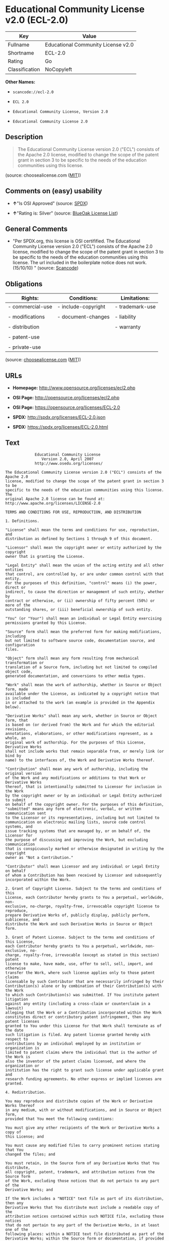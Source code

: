 * Educational Community License v2.0 (ECL-2.0)

| Key              | Value                                |
|------------------+--------------------------------------|
| Fullname         | Educational Community License v2.0   |
| Shortname        | ECL-2.0                              |
| Rating           | Go                                   |
| Classification   | NoCopyleft                           |

*Other Names:*

- =scancode://ecl-2.0=

- =ECL 2.0=

- =Educational Community License, Version 2.0=

- =Educational Community License 2.0=

** Description

#+BEGIN_QUOTE
  The Educational Community License version 2.0 ("ECL") consists of the
  Apache 2.0 license, modified to change the scope of the patent grant
  in section 3 to be specific to the needs of the education communities
  using this license.
#+END_QUOTE

(source: choosealicense.com
([[https://github.com/github/choosealicense.com/blob/gh-pages/LICENSE.md][MIT]]))

** Comments on (easy) usability

- *↑*"Is OSI Approved" (source:
  [[https://spdx.org/licenses/ECL-2.0.html][SPDX]])

- *↑*"Rating is: Silver" (source:
  [[https://blueoakcouncil.org/list][BlueOak License List]])

** General Comments

- "Per SPDX.org, this license is OSI certifified. The Educational
  Community License version 2.0 ("ECL") consists of the Apache 2.0
  license, modified to change the scope of the patent grant in section 3
  to be specific to the needs of the education communities using this
  license. The url included in the boilerplate notice does not work.
  (15/10/10) " (source:
  [[https://github.com/nexB/scancode-toolkit/blob/develop/src/licensedcode/data/licenses/ecl-2.0.yml][Scancode]])

** Obligations

| Rights:            | Conditions:           | Limitations:      |
|--------------------+-----------------------+-------------------|
| - commercial-use   | - include-copyright   | - trademark-use   |
|                    |                       |                   |
| - modifications    | - document-changes    | - liability       |
|                    |                       |                   |
| - distribution     |                       | - warranty        |
|                    |                       |                   |
| - patent-use       |                       |                   |
|                    |                       |                   |
| - private-use      |                       |                   |
                                                                

(source:
[[https://github.com/github/choosealicense.com/blob/gh-pages/_licenses/ecl-2.0.txt][choosealicense.com]]
([[https://github.com/github/choosealicense.com/blob/gh-pages/LICENSE.md][MIT]]))

** URLs

- *Homepage:* http://www.opensource.org/licenses/ecl2.php

- *OSI Page:* http://opensource.org/licenses/ecl2.php

- *OSI Page:* https://opensource.org/licenses/ECL-2.0

- *SPDX:* http://spdx.org/licenses/ECL-2.0.json

- *SPDX:* https://spdx.org/licenses/ECL-2.0.html

** Text

#+BEGIN_EXAMPLE
               Educational Community License
                  Version 2.0, April 2007
               http://www.osedu.org/licenses/

  The Educational Community License version 2.0 ("ECL") consists of the Apache 2.0
  license, modified to change the scope of the patent grant in section 3 to be
  specific to the needs of the education communities using this license. The
  original Apache 2.0 license can be found at:
  http://www.apache.org/licenses/LICENSE-2.0

  TERMS AND CONDITIONS FOR USE, REPRODUCTION, AND DISTRIBUTION

  1. Definitions.

  "License" shall mean the terms and conditions for use, reproduction, and
  distribution as defined by Sections 1 through 9 of this document.

  "Licensor" shall mean the copyright owner or entity authorized by the copyright
  owner that is granting the License.

  "Legal Entity" shall mean the union of the acting entity and all other entities
  that control, are controlled by, or are under common control with that entity.
  For the purposes of this definition, "control" means (i) the power, direct or
  indirect, to cause the direction or management of such entity, whether by
  contract or otherwise, or (ii) ownership of fifty percent (50%) or more of the
  outstanding shares, or (iii) beneficial ownership of such entity.

  "You" (or "Your") shall mean an individual or Legal Entity exercising
  permissions granted by this License.

  "Source" form shall mean the preferred form for making modifications, including
  but not limited to software source code, documentation source, and configuration
  files.

  "Object" form shall mean any form resulting from mechanical transformation or
  translation of a Source form, including but not limited to compiled object code,
  generated documentation, and conversions to other media types.

  "Work" shall mean the work of authorship, whether in Source or Object form, made
  available under the License, as indicated by a copyright notice that is included
  in or attached to the work (an example is provided in the Appendix below).

  "Derivative Works" shall mean any work, whether in Source or Object form, that
  is based on (or derived from) the Work and for which the editorial revisions,
  annotations, elaborations, or other modifications represent, as a whole, an
  original work of authorship. For the purposes of this License, Derivative Works
  shall not include works that remain separable from, or merely link (or bind by
  name) to the interfaces of, the Work and Derivative Works thereof.

  "Contribution" shall mean any work of authorship, including the original version
  of the Work and any modifications or additions to that Work or Derivative Works
  thereof, that is intentionally submitted to Licensor for inclusion in the Work
  by the copyright owner or by an individual or Legal Entity authorized to submit
  on behalf of the copyright owner. For the purposes of this definition,
  "submitted" means any form of electronic, verbal, or written communication sent
  to the Licensor or its representatives, including but not limited to
  communication on electronic mailing lists, source code control systems, and
  issue tracking systems that are managed by, or on behalf of, the Licensor for
  the purpose of discussing and improving the Work, but excluding communication
  that is conspicuously marked or otherwise designated in writing by the copyright
  owner as "Not a Contribution."

  "Contributor" shall mean Licensor and any individual or Legal Entity on behalf
  of whom a Contribution has been received by Licensor and subsequently
  incorporated within the Work.

  2. Grant of Copyright License. Subject to the terms and conditions of this
  License, each Contributor hereby grants to You a perpetual, worldwide, non-
  exclusive, no-charge, royalty-free, irrevocable copyright license to reproduce,
  prepare Derivative Works of, publicly display, publicly perform, sublicense, and
  distribute the Work and such Derivative Works in Source or Object form.

  3. Grant of Patent License. Subject to the terms and conditions of this License,
  each Contributor hereby grants to You a perpetual, worldwide, non-exclusive, no-
  charge, royalty-free, irrevocable (except as stated in this section) patent
  license to make, have made, use, offer to sell, sell, import, and otherwise
  transfer the Work, where such license applies only to those patent claims
  licensable by such Contributor that are necessarily infringed by their
  Contribution(s) alone or by combination of their Contribution(s) with the Work
  to which such Contribution(s) was submitted. If You institute patent litigation
  against any entity (including a cross-claim or counterclaim in a lawsuit)
  alleging that the Work or a Contribution incorporated within the Work
  constitutes direct or contributory patent infringement, then any patent licenses
  granted to You under this License for that Work shall terminate as of the date
  such litigation is filed. Any patent license granted hereby with respect to
  contributions by an individual employed by an institution or organization is
  limited to patent claims where the individual that is the author of the Work is
  also the inventor of the patent claims licensed, and where the organization or
  institution has the right to grant such license under applicable grant and
  research funding agreements. No other express or implied licenses are granted.

  4. Redistribution.

  You may reproduce and distribute copies of the Work or Derivative Works thereof
  in any medium, with or without modifications, and in Source or Object form,
  provided that You meet the following conditions:

  You must give any other recipients of the Work or Derivative Works a copy of
  this License; and

  You must cause any modified files to carry prominent notices stating that You
  changed the files; and

  You must retain, in the Source form of any Derivative Works that You distribute,
  all copyright, patent, trademark, and attribution notices from the Source form
  of the Work, excluding those notices that do not pertain to any part of the
  Derivative Works; and

  If the Work includes a "NOTICE" text file as part of its distribution, then any
  Derivative Works that You distribute must include a readable copy of the
  attribution notices contained within such NOTICE file, excluding those notices
  that do not pertain to any part of the Derivative Works, in at least one of the
  following places: within a NOTICE text file distributed as part of the
  Derivative Works; within the Source form or documentation, if provided along
  with the Derivative Works; or, within a display generated by the Derivative
  Works, if and wherever such third-party notices normally appear. The contents of
  the NOTICE file are for informational purposes only and do not modify the
  License. You may add Your own attribution notices within Derivative Works that
  You distribute, alongside or as an addendum to the NOTICE text from the Work,
  provided that such additional attribution notices cannot be construed as
  modifying the License.

  You may add Your own copyright statement to Your modifications and may provide
  additional or different license terms and conditions for use, reproduction, or
  distribution of Your modifications, or for any such Derivative Works as a whole,
  provided Your use, reproduction, and distribution of the Work otherwise complies
  with the conditions stated in this License.

  5. Submission of Contributions.

  Unless You explicitly state otherwise, any Contribution intentionally submitted
  for inclusion in the Work by You to the Licensor shall be under the terms and
  conditions of this License, without any additional terms or conditions.
  Notwithstanding the above, nothing herein shall supersede or modify the terms of
  any separate license agreement you may have executed with Licensor regarding
  such Contributions.

  6. Trademarks.

  This License does not grant permission to use the trade names, trademarks,
  service marks, or product names of the Licensor, except as required for
  reasonable and customary use in describing the origin of the Work and
  reproducing the content of the NOTICE file.

  7. Disclaimer of Warranty.

  Unless required by applicable law or agreed to in writing, Licensor provides the
  Work (and each Contributor provides its Contributions) on an "AS IS" BASIS,
  WITHOUT WARRANTIES OR CONDITIONS OF ANY KIND, either express or implied,
  including, without limitation, any warranties or conditions of TITLE, NON-
  INFRINGEMENT, MERCHANTABILITY, or FITNESS FOR A PARTICULAR PURPOSE. You are
  solely responsible for determining the appropriateness of using or
  redistributing the Work and assume any risks associated with Your exercise of
  permissions under this License.

  8. Limitation of Liability.

  In no event and under no legal theory, whether in tort (including negligence),
  contract, or otherwise, unless required by applicable law (such as deliberate
  and grossly negligent acts) or agreed to in writing, shall any Contributor be
  liable to You for damages, including any direct, indirect, special, incidental,
  or consequential damages of any character arising as a result of this License or
  out of the use or inability to use the Work (including but not limited to
  damages for loss of goodwill, work stoppage, computer failure or malfunction, or
  any and all other commercial damages or losses), even if such Contributor has
  been advised of the possibility of such damages.

  9. Accepting Warranty or Additional Liability.

  While redistributing the Work or Derivative Works thereof, You may choose to
  offer, and charge a fee for, acceptance of support, warranty, indemnity, or
  other liability obligations and/or rights consistent with this License. However,
  in accepting such obligations, You may act only on Your own behalf and on Your
  sole responsibility, not on behalf of any other Contributor, and only if You
  agree to indemnify, defend, and hold each Contributor harmless for any liability
  incurred by, or claims asserted against, such Contributor by reason of your
  accepting any such warranty or additional liability.

  END OF TERMS AND CONDITIONS

  APPENDIX: How to apply the Educational Community License to your work

  To apply the Educational Community License to your work, attach
  the following boilerplate notice, with the fields enclosed by
  brackets "[]" replaced with your own identifying information.
  (Don't include the brackets!) The text should be enclosed in the
  appropriate comment syntax for the file format. We also recommend
  that a file or class name and description of purpose be included on
  the same "printed page" as the copyright notice for easier
  identification within third-party archives.

  	Copyright [yyyy] [name of copyright owner] Licensed under the
  	Educational Community License, Version 2.0 (the "License"); you may
  	not use this file except in compliance with the License. You may
  	obtain a copy of the License at
  	
  	http://www.osedu.org/licenses/ECL-2.0

  	Unless required by applicable law or agreed to in writing,
  	software distributed under the License is distributed on an "AS IS"
  	BASIS, WITHOUT WARRANTIES OR CONDITIONS OF ANY KIND, either express
  	or implied. See the License for the specific language governing
  	permissions and limitations under the License.
#+END_EXAMPLE

--------------

** Raw Data

*** Facts

- [[https://spdx.org/licenses/ECL-2.0.html][SPDX]]

- [[https://blueoakcouncil.org/list][BlueOak License List]]

- [[https://github.com/OpenChain-Project/curriculum/raw/ddf1e879341adbd9b297cd67c5d5c16b2076540b/policy-template/Open%20Source%20Policy%20Template%20for%20OpenChain%20Specification%201.2.ods][OpenChainPolicyTemplate]]

- [[https://github.com/nexB/scancode-toolkit/blob/develop/src/licensedcode/data/licenses/ecl-2.0.yml][Scancode]]

- [[https://github.com/github/choosealicense.com/blob/gh-pages/_licenses/ecl-2.0.txt][choosealicense.com]]
  ([[https://github.com/github/choosealicense.com/blob/gh-pages/LICENSE.md][MIT]])

- [[https://opensource.org/licenses/][OpenSourceInitiative]]

- [[https://github.com/okfn/licenses/blob/master/licenses.csv][Open
  Knowledge International]]

*** Raw JSON

#+BEGIN_EXAMPLE
  {
      "__impliedNames": [
          "ECL-2.0",
          "Educational Community License v2.0",
          "scancode://ecl-2.0",
          "ECL 2.0",
          "ecl-2.0",
          "Educational Community License, Version 2.0",
          "Educational Community License 2.0"
      ],
      "__impliedId": "ECL-2.0",
      "__impliedComments": [
          [
              "Scancode",
              [
                  "Per SPDX.org, this license is OSI certifified. The Educational Community\nLicense version 2.0 (\"ECL\") consists of the Apache 2.0 license, modified to\nchange the scope of the patent grant in section 3 to be specific to the\nneeds of the education communities using this license. The url included in\nthe boilerplate notice does not work. (15/10/10)\n"
              ]
          ]
      ],
      "facts": {
          "Open Knowledge International": {
              "is_generic": null,
              "legacy_ids": "[u'ecl2']",
              "status": "active",
              "domain_software": true,
              "url": "https://opensource.org/licenses/ECL-2.0",
              "maintainer": "",
              "od_conformance": "not reviewed",
              "_sourceURL": "https://github.com/okfn/licenses/blob/master/licenses.csv",
              "domain_data": false,
              "osd_conformance": "approved",
              "id": "ECL-2.0",
              "title": "Educational Community License 2.0",
              "_implications": {
                  "__impliedNames": [
                      "ECL-2.0",
                      "Educational Community License 2.0"
                  ],
                  "__impliedId": "ECL-2.0",
                  "__impliedURLs": [
                      [
                          null,
                          "https://opensource.org/licenses/ECL-2.0"
                      ]
                  ]
              },
              "domain_content": false
          },
          "SPDX": {
              "isSPDXLicenseDeprecated": false,
              "spdxFullName": "Educational Community License v2.0",
              "spdxDetailsURL": "http://spdx.org/licenses/ECL-2.0.json",
              "_sourceURL": "https://spdx.org/licenses/ECL-2.0.html",
              "spdxLicIsOSIApproved": true,
              "spdxSeeAlso": [
                  "https://opensource.org/licenses/ECL-2.0"
              ],
              "_implications": {
                  "__impliedNames": [
                      "ECL-2.0",
                      "Educational Community License v2.0"
                  ],
                  "__impliedId": "ECL-2.0",
                  "__impliedJudgement": [
                      [
                          "SPDX",
                          {
                              "tag": "PositiveJudgement",
                              "contents": "Is OSI Approved"
                          }
                      ]
                  ],
                  "__isOsiApproved": true,
                  "__impliedURLs": [
                      [
                          "SPDX",
                          "http://spdx.org/licenses/ECL-2.0.json"
                      ],
                      [
                          null,
                          "https://opensource.org/licenses/ECL-2.0"
                      ]
                  ]
              },
              "spdxLicenseId": "ECL-2.0"
          },
          "Scancode": {
              "otherUrls": [
                  "http://opensource.org/licenses/ECL-2.0",
                  "https://opensource.org/licenses/ECL-2.0"
              ],
              "homepageUrl": "http://www.opensource.org/licenses/ecl2.php",
              "shortName": "ECL 2.0",
              "textUrls": null,
              "text": "             Educational Community License\n                Version 2.0, April 2007\n             http://www.osedu.org/licenses/\n\nThe Educational Community License version 2.0 (\"ECL\") consists of the Apache 2.0\nlicense, modified to change the scope of the patent grant in section 3 to be\nspecific to the needs of the education communities using this license. The\noriginal Apache 2.0 license can be found at:\nhttp://www.apache.org/licenses/LICENSE-2.0\n\nTERMS AND CONDITIONS FOR USE, REPRODUCTION, AND DISTRIBUTION\n\n1. Definitions.\n\n\"License\" shall mean the terms and conditions for use, reproduction, and\ndistribution as defined by Sections 1 through 9 of this document.\n\n\"Licensor\" shall mean the copyright owner or entity authorized by the copyright\nowner that is granting the License.\n\n\"Legal Entity\" shall mean the union of the acting entity and all other entities\nthat control, are controlled by, or are under common control with that entity.\nFor the purposes of this definition, \"control\" means (i) the power, direct or\nindirect, to cause the direction or management of such entity, whether by\ncontract or otherwise, or (ii) ownership of fifty percent (50%) or more of the\noutstanding shares, or (iii) beneficial ownership of such entity.\n\n\"You\" (or \"Your\") shall mean an individual or Legal Entity exercising\npermissions granted by this License.\n\n\"Source\" form shall mean the preferred form for making modifications, including\nbut not limited to software source code, documentation source, and configuration\nfiles.\n\n\"Object\" form shall mean any form resulting from mechanical transformation or\ntranslation of a Source form, including but not limited to compiled object code,\ngenerated documentation, and conversions to other media types.\n\n\"Work\" shall mean the work of authorship, whether in Source or Object form, made\navailable under the License, as indicated by a copyright notice that is included\nin or attached to the work (an example is provided in the Appendix below).\n\n\"Derivative Works\" shall mean any work, whether in Source or Object form, that\nis based on (or derived from) the Work and for which the editorial revisions,\nannotations, elaborations, or other modifications represent, as a whole, an\noriginal work of authorship. For the purposes of this License, Derivative Works\nshall not include works that remain separable from, or merely link (or bind by\nname) to the interfaces of, the Work and Derivative Works thereof.\n\n\"Contribution\" shall mean any work of authorship, including the original version\nof the Work and any modifications or additions to that Work or Derivative Works\nthereof, that is intentionally submitted to Licensor for inclusion in the Work\nby the copyright owner or by an individual or Legal Entity authorized to submit\non behalf of the copyright owner. For the purposes of this definition,\n\"submitted\" means any form of electronic, verbal, or written communication sent\nto the Licensor or its representatives, including but not limited to\ncommunication on electronic mailing lists, source code control systems, and\nissue tracking systems that are managed by, or on behalf of, the Licensor for\nthe purpose of discussing and improving the Work, but excluding communication\nthat is conspicuously marked or otherwise designated in writing by the copyright\nowner as \"Not a Contribution.\"\n\n\"Contributor\" shall mean Licensor and any individual or Legal Entity on behalf\nof whom a Contribution has been received by Licensor and subsequently\nincorporated within the Work.\n\n2. Grant of Copyright License. Subject to the terms and conditions of this\nLicense, each Contributor hereby grants to You a perpetual, worldwide, non-\nexclusive, no-charge, royalty-free, irrevocable copyright license to reproduce,\nprepare Derivative Works of, publicly display, publicly perform, sublicense, and\ndistribute the Work and such Derivative Works in Source or Object form.\n\n3. Grant of Patent License. Subject to the terms and conditions of this License,\neach Contributor hereby grants to You a perpetual, worldwide, non-exclusive, no-\ncharge, royalty-free, irrevocable (except as stated in this section) patent\nlicense to make, have made, use, offer to sell, sell, import, and otherwise\ntransfer the Work, where such license applies only to those patent claims\nlicensable by such Contributor that are necessarily infringed by their\nContribution(s) alone or by combination of their Contribution(s) with the Work\nto which such Contribution(s) was submitted. If You institute patent litigation\nagainst any entity (including a cross-claim or counterclaim in a lawsuit)\nalleging that the Work or a Contribution incorporated within the Work\nconstitutes direct or contributory patent infringement, then any patent licenses\ngranted to You under this License for that Work shall terminate as of the date\nsuch litigation is filed. Any patent license granted hereby with respect to\ncontributions by an individual employed by an institution or organization is\nlimited to patent claims where the individual that is the author of the Work is\nalso the inventor of the patent claims licensed, and where the organization or\ninstitution has the right to grant such license under applicable grant and\nresearch funding agreements. No other express or implied licenses are granted.\n\n4. Redistribution.\n\nYou may reproduce and distribute copies of the Work or Derivative Works thereof\nin any medium, with or without modifications, and in Source or Object form,\nprovided that You meet the following conditions:\n\nYou must give any other recipients of the Work or Derivative Works a copy of\nthis License; and\n\nYou must cause any modified files to carry prominent notices stating that You\nchanged the files; and\n\nYou must retain, in the Source form of any Derivative Works that You distribute,\nall copyright, patent, trademark, and attribution notices from the Source form\nof the Work, excluding those notices that do not pertain to any part of the\nDerivative Works; and\n\nIf the Work includes a \"NOTICE\" text file as part of its distribution, then any\nDerivative Works that You distribute must include a readable copy of the\nattribution notices contained within such NOTICE file, excluding those notices\nthat do not pertain to any part of the Derivative Works, in at least one of the\nfollowing places: within a NOTICE text file distributed as part of the\nDerivative Works; within the Source form or documentation, if provided along\nwith the Derivative Works; or, within a display generated by the Derivative\nWorks, if and wherever such third-party notices normally appear. The contents of\nthe NOTICE file are for informational purposes only and do not modify the\nLicense. You may add Your own attribution notices within Derivative Works that\nYou distribute, alongside or as an addendum to the NOTICE text from the Work,\nprovided that such additional attribution notices cannot be construed as\nmodifying the License.\n\nYou may add Your own copyright statement to Your modifications and may provide\nadditional or different license terms and conditions for use, reproduction, or\ndistribution of Your modifications, or for any such Derivative Works as a whole,\nprovided Your use, reproduction, and distribution of the Work otherwise complies\nwith the conditions stated in this License.\n\n5. Submission of Contributions.\n\nUnless You explicitly state otherwise, any Contribution intentionally submitted\nfor inclusion in the Work by You to the Licensor shall be under the terms and\nconditions of this License, without any additional terms or conditions.\nNotwithstanding the above, nothing herein shall supersede or modify the terms of\nany separate license agreement you may have executed with Licensor regarding\nsuch Contributions.\n\n6. Trademarks.\n\nThis License does not grant permission to use the trade names, trademarks,\nservice marks, or product names of the Licensor, except as required for\nreasonable and customary use in describing the origin of the Work and\nreproducing the content of the NOTICE file.\n\n7. Disclaimer of Warranty.\n\nUnless required by applicable law or agreed to in writing, Licensor provides the\nWork (and each Contributor provides its Contributions) on an \"AS IS\" BASIS,\nWITHOUT WARRANTIES OR CONDITIONS OF ANY KIND, either express or implied,\nincluding, without limitation, any warranties or conditions of TITLE, NON-\nINFRINGEMENT, MERCHANTABILITY, or FITNESS FOR A PARTICULAR PURPOSE. You are\nsolely responsible for determining the appropriateness of using or\nredistributing the Work and assume any risks associated with Your exercise of\npermissions under this License.\n\n8. Limitation of Liability.\n\nIn no event and under no legal theory, whether in tort (including negligence),\ncontract, or otherwise, unless required by applicable law (such as deliberate\nand grossly negligent acts) or agreed to in writing, shall any Contributor be\nliable to You for damages, including any direct, indirect, special, incidental,\nor consequential damages of any character arising as a result of this License or\nout of the use or inability to use the Work (including but not limited to\ndamages for loss of goodwill, work stoppage, computer failure or malfunction, or\nany and all other commercial damages or losses), even if such Contributor has\nbeen advised of the possibility of such damages.\n\n9. Accepting Warranty or Additional Liability.\n\nWhile redistributing the Work or Derivative Works thereof, You may choose to\noffer, and charge a fee for, acceptance of support, warranty, indemnity, or\nother liability obligations and/or rights consistent with this License. However,\nin accepting such obligations, You may act only on Your own behalf and on Your\nsole responsibility, not on behalf of any other Contributor, and only if You\nagree to indemnify, defend, and hold each Contributor harmless for any liability\nincurred by, or claims asserted against, such Contributor by reason of your\naccepting any such warranty or additional liability.\n\nEND OF TERMS AND CONDITIONS\n\nAPPENDIX: How to apply the Educational Community License to your work\n\nTo apply the Educational Community License to your work, attach\nthe following boilerplate notice, with the fields enclosed by\nbrackets \"[]\" replaced with your own identifying information.\n(Don't include the brackets!) The text should be enclosed in the\nappropriate comment syntax for the file format. We also recommend\nthat a file or class name and description of purpose be included on\nthe same \"printed page\" as the copyright notice for easier\nidentification within third-party archives.\n\n\tCopyright [yyyy] [name of copyright owner] Licensed under the\n\tEducational Community License, Version 2.0 (the \"License\"); you may\n\tnot use this file except in compliance with the License. You may\n\tobtain a copy of the License at\n\t\n\thttp://www.osedu.org/licenses/ECL-2.0\n\n\tUnless required by applicable law or agreed to in writing,\n\tsoftware distributed under the License is distributed on an \"AS IS\"\n\tBASIS, WITHOUT WARRANTIES OR CONDITIONS OF ANY KIND, either express\n\tor implied. See the License for the specific language governing\n\tpermissions and limitations under the License.",
              "category": "Permissive",
              "osiUrl": "http://opensource.org/licenses/ecl2.php",
              "owner": "OSI - Open Source Initiative",
              "_sourceURL": "https://github.com/nexB/scancode-toolkit/blob/develop/src/licensedcode/data/licenses/ecl-2.0.yml",
              "key": "ecl-2.0",
              "name": "Educational Community License 2.0",
              "spdxId": "ECL-2.0",
              "notes": "Per SPDX.org, this license is OSI certifified. The Educational Community\nLicense version 2.0 (\"ECL\") consists of the Apache 2.0 license, modified to\nchange the scope of the patent grant in section 3 to be specific to the\nneeds of the education communities using this license. The url included in\nthe boilerplate notice does not work. (15/10/10)\n",
              "_implications": {
                  "__impliedNames": [
                      "scancode://ecl-2.0",
                      "ECL 2.0",
                      "ECL-2.0"
                  ],
                  "__impliedId": "ECL-2.0",
                  "__impliedComments": [
                      [
                          "Scancode",
                          [
                              "Per SPDX.org, this license is OSI certifified. The Educational Community\nLicense version 2.0 (\"ECL\") consists of the Apache 2.0 license, modified to\nchange the scope of the patent grant in section 3 to be specific to the\nneeds of the education communities using this license. The url included in\nthe boilerplate notice does not work. (15/10/10)\n"
                          ]
                      ]
                  ],
                  "__impliedCopyleft": [
                      [
                          "Scancode",
                          "NoCopyleft"
                      ]
                  ],
                  "__calculatedCopyleft": "NoCopyleft",
                  "__impliedText": "             Educational Community License\n                Version 2.0, April 2007\n             http://www.osedu.org/licenses/\n\nThe Educational Community License version 2.0 (\"ECL\") consists of the Apache 2.0\nlicense, modified to change the scope of the patent grant in section 3 to be\nspecific to the needs of the education communities using this license. The\noriginal Apache 2.0 license can be found at:\nhttp://www.apache.org/licenses/LICENSE-2.0\n\nTERMS AND CONDITIONS FOR USE, REPRODUCTION, AND DISTRIBUTION\n\n1. Definitions.\n\n\"License\" shall mean the terms and conditions for use, reproduction, and\ndistribution as defined by Sections 1 through 9 of this document.\n\n\"Licensor\" shall mean the copyright owner or entity authorized by the copyright\nowner that is granting the License.\n\n\"Legal Entity\" shall mean the union of the acting entity and all other entities\nthat control, are controlled by, or are under common control with that entity.\nFor the purposes of this definition, \"control\" means (i) the power, direct or\nindirect, to cause the direction or management of such entity, whether by\ncontract or otherwise, or (ii) ownership of fifty percent (50%) or more of the\noutstanding shares, or (iii) beneficial ownership of such entity.\n\n\"You\" (or \"Your\") shall mean an individual or Legal Entity exercising\npermissions granted by this License.\n\n\"Source\" form shall mean the preferred form for making modifications, including\nbut not limited to software source code, documentation source, and configuration\nfiles.\n\n\"Object\" form shall mean any form resulting from mechanical transformation or\ntranslation of a Source form, including but not limited to compiled object code,\ngenerated documentation, and conversions to other media types.\n\n\"Work\" shall mean the work of authorship, whether in Source or Object form, made\navailable under the License, as indicated by a copyright notice that is included\nin or attached to the work (an example is provided in the Appendix below).\n\n\"Derivative Works\" shall mean any work, whether in Source or Object form, that\nis based on (or derived from) the Work and for which the editorial revisions,\nannotations, elaborations, or other modifications represent, as a whole, an\noriginal work of authorship. For the purposes of this License, Derivative Works\nshall not include works that remain separable from, or merely link (or bind by\nname) to the interfaces of, the Work and Derivative Works thereof.\n\n\"Contribution\" shall mean any work of authorship, including the original version\nof the Work and any modifications or additions to that Work or Derivative Works\nthereof, that is intentionally submitted to Licensor for inclusion in the Work\nby the copyright owner or by an individual or Legal Entity authorized to submit\non behalf of the copyright owner. For the purposes of this definition,\n\"submitted\" means any form of electronic, verbal, or written communication sent\nto the Licensor or its representatives, including but not limited to\ncommunication on electronic mailing lists, source code control systems, and\nissue tracking systems that are managed by, or on behalf of, the Licensor for\nthe purpose of discussing and improving the Work, but excluding communication\nthat is conspicuously marked or otherwise designated in writing by the copyright\nowner as \"Not a Contribution.\"\n\n\"Contributor\" shall mean Licensor and any individual or Legal Entity on behalf\nof whom a Contribution has been received by Licensor and subsequently\nincorporated within the Work.\n\n2. Grant of Copyright License. Subject to the terms and conditions of this\nLicense, each Contributor hereby grants to You a perpetual, worldwide, non-\nexclusive, no-charge, royalty-free, irrevocable copyright license to reproduce,\nprepare Derivative Works of, publicly display, publicly perform, sublicense, and\ndistribute the Work and such Derivative Works in Source or Object form.\n\n3. Grant of Patent License. Subject to the terms and conditions of this License,\neach Contributor hereby grants to You a perpetual, worldwide, non-exclusive, no-\ncharge, royalty-free, irrevocable (except as stated in this section) patent\nlicense to make, have made, use, offer to sell, sell, import, and otherwise\ntransfer the Work, where such license applies only to those patent claims\nlicensable by such Contributor that are necessarily infringed by their\nContribution(s) alone or by combination of their Contribution(s) with the Work\nto which such Contribution(s) was submitted. If You institute patent litigation\nagainst any entity (including a cross-claim or counterclaim in a lawsuit)\nalleging that the Work or a Contribution incorporated within the Work\nconstitutes direct or contributory patent infringement, then any patent licenses\ngranted to You under this License for that Work shall terminate as of the date\nsuch litigation is filed. Any patent license granted hereby with respect to\ncontributions by an individual employed by an institution or organization is\nlimited to patent claims where the individual that is the author of the Work is\nalso the inventor of the patent claims licensed, and where the organization or\ninstitution has the right to grant such license under applicable grant and\nresearch funding agreements. No other express or implied licenses are granted.\n\n4. Redistribution.\n\nYou may reproduce and distribute copies of the Work or Derivative Works thereof\nin any medium, with or without modifications, and in Source or Object form,\nprovided that You meet the following conditions:\n\nYou must give any other recipients of the Work or Derivative Works a copy of\nthis License; and\n\nYou must cause any modified files to carry prominent notices stating that You\nchanged the files; and\n\nYou must retain, in the Source form of any Derivative Works that You distribute,\nall copyright, patent, trademark, and attribution notices from the Source form\nof the Work, excluding those notices that do not pertain to any part of the\nDerivative Works; and\n\nIf the Work includes a \"NOTICE\" text file as part of its distribution, then any\nDerivative Works that You distribute must include a readable copy of the\nattribution notices contained within such NOTICE file, excluding those notices\nthat do not pertain to any part of the Derivative Works, in at least one of the\nfollowing places: within a NOTICE text file distributed as part of the\nDerivative Works; within the Source form or documentation, if provided along\nwith the Derivative Works; or, within a display generated by the Derivative\nWorks, if and wherever such third-party notices normally appear. The contents of\nthe NOTICE file are for informational purposes only and do not modify the\nLicense. You may add Your own attribution notices within Derivative Works that\nYou distribute, alongside or as an addendum to the NOTICE text from the Work,\nprovided that such additional attribution notices cannot be construed as\nmodifying the License.\n\nYou may add Your own copyright statement to Your modifications and may provide\nadditional or different license terms and conditions for use, reproduction, or\ndistribution of Your modifications, or for any such Derivative Works as a whole,\nprovided Your use, reproduction, and distribution of the Work otherwise complies\nwith the conditions stated in this License.\n\n5. Submission of Contributions.\n\nUnless You explicitly state otherwise, any Contribution intentionally submitted\nfor inclusion in the Work by You to the Licensor shall be under the terms and\nconditions of this License, without any additional terms or conditions.\nNotwithstanding the above, nothing herein shall supersede or modify the terms of\nany separate license agreement you may have executed with Licensor regarding\nsuch Contributions.\n\n6. Trademarks.\n\nThis License does not grant permission to use the trade names, trademarks,\nservice marks, or product names of the Licensor, except as required for\nreasonable and customary use in describing the origin of the Work and\nreproducing the content of the NOTICE file.\n\n7. Disclaimer of Warranty.\n\nUnless required by applicable law or agreed to in writing, Licensor provides the\nWork (and each Contributor provides its Contributions) on an \"AS IS\" BASIS,\nWITHOUT WARRANTIES OR CONDITIONS OF ANY KIND, either express or implied,\nincluding, without limitation, any warranties or conditions of TITLE, NON-\nINFRINGEMENT, MERCHANTABILITY, or FITNESS FOR A PARTICULAR PURPOSE. You are\nsolely responsible for determining the appropriateness of using or\nredistributing the Work and assume any risks associated with Your exercise of\npermissions under this License.\n\n8. Limitation of Liability.\n\nIn no event and under no legal theory, whether in tort (including negligence),\ncontract, or otherwise, unless required by applicable law (such as deliberate\nand grossly negligent acts) or agreed to in writing, shall any Contributor be\nliable to You for damages, including any direct, indirect, special, incidental,\nor consequential damages of any character arising as a result of this License or\nout of the use or inability to use the Work (including but not limited to\ndamages for loss of goodwill, work stoppage, computer failure or malfunction, or\nany and all other commercial damages or losses), even if such Contributor has\nbeen advised of the possibility of such damages.\n\n9. Accepting Warranty or Additional Liability.\n\nWhile redistributing the Work or Derivative Works thereof, You may choose to\noffer, and charge a fee for, acceptance of support, warranty, indemnity, or\nother liability obligations and/or rights consistent with this License. However,\nin accepting such obligations, You may act only on Your own behalf and on Your\nsole responsibility, not on behalf of any other Contributor, and only if You\nagree to indemnify, defend, and hold each Contributor harmless for any liability\nincurred by, or claims asserted against, such Contributor by reason of your\naccepting any such warranty or additional liability.\n\nEND OF TERMS AND CONDITIONS\n\nAPPENDIX: How to apply the Educational Community License to your work\n\nTo apply the Educational Community License to your work, attach\nthe following boilerplate notice, with the fields enclosed by\nbrackets \"[]\" replaced with your own identifying information.\n(Don't include the brackets!) The text should be enclosed in the\nappropriate comment syntax for the file format. We also recommend\nthat a file or class name and description of purpose be included on\nthe same \"printed page\" as the copyright notice for easier\nidentification within third-party archives.\n\n\tCopyright [yyyy] [name of copyright owner] Licensed under the\n\tEducational Community License, Version 2.0 (the \"License\"); you may\n\tnot use this file except in compliance with the License. You may\n\tobtain a copy of the License at\n\t\n\thttp://www.osedu.org/licenses/ECL-2.0\n\n\tUnless required by applicable law or agreed to in writing,\n\tsoftware distributed under the License is distributed on an \"AS IS\"\n\tBASIS, WITHOUT WARRANTIES OR CONDITIONS OF ANY KIND, either express\n\tor implied. See the License for the specific language governing\n\tpermissions and limitations under the License.",
                  "__impliedURLs": [
                      [
                          "Homepage",
                          "http://www.opensource.org/licenses/ecl2.php"
                      ],
                      [
                          "OSI Page",
                          "http://opensource.org/licenses/ecl2.php"
                      ],
                      [
                          null,
                          "http://opensource.org/licenses/ECL-2.0"
                      ],
                      [
                          null,
                          "https://opensource.org/licenses/ECL-2.0"
                      ]
                  ]
              }
          },
          "OpenChainPolicyTemplate": {
              "isSaaSDeemed": "no",
              "licenseType": "permissive",
              "freedomOrDeath": "no",
              "typeCopyleft": "no",
              "_sourceURL": "https://github.com/OpenChain-Project/curriculum/raw/ddf1e879341adbd9b297cd67c5d5c16b2076540b/policy-template/Open%20Source%20Policy%20Template%20for%20OpenChain%20Specification%201.2.ods",
              "name": "Educational Community License, Version 2.0 ",
              "commercialUse": true,
              "spdxId": "ECL-2.0",
              "_implications": {
                  "__impliedNames": [
                      "ECL-2.0"
                  ]
              }
          },
          "BlueOak License List": {
              "BlueOakRating": "Silver",
              "url": "https://spdx.org/licenses/ECL-2.0.html",
              "isPermissive": true,
              "_sourceURL": "https://blueoakcouncil.org/list",
              "name": "Educational Community License v2.0",
              "id": "ECL-2.0",
              "_implications": {
                  "__impliedNames": [
                      "ECL-2.0",
                      "Educational Community License v2.0"
                  ],
                  "__impliedJudgement": [
                      [
                          "BlueOak License List",
                          {
                              "tag": "PositiveJudgement",
                              "contents": "Rating is: Silver"
                          }
                      ]
                  ],
                  "__impliedCopyleft": [
                      [
                          "BlueOak License List",
                          "NoCopyleft"
                      ]
                  ],
                  "__calculatedCopyleft": "NoCopyleft",
                  "__impliedURLs": [
                      [
                          "SPDX",
                          "https://spdx.org/licenses/ECL-2.0.html"
                      ]
                  ]
              }
          },
          "OpenSourceInitiative": {
              "text": [
                  {
                      "url": "https://opensource.org/licenses/ECL-2.0",
                      "title": "HTML",
                      "media_type": "text/html"
                  }
              ],
              "identifiers": [
                  {
                      "identifier": "ECL-2.0",
                      "scheme": "SPDX"
                  }
              ],
              "superseded_by": null,
              "_sourceURL": "https://opensource.org/licenses/",
              "name": "Educational Community License, Version 2.0",
              "other_names": [],
              "keywords": [
                  "special-purpose",
                  "osi-approved"
              ],
              "id": "ECL-2.0",
              "links": [
                  {
                      "note": "OSI Page",
                      "url": "https://opensource.org/licenses/ECL-2.0"
                  }
              ],
              "_implications": {
                  "__impliedNames": [
                      "ECL-2.0",
                      "Educational Community License, Version 2.0",
                      "ECL-2.0"
                  ],
                  "__impliedURLs": [
                      [
                          "OSI Page",
                          "https://opensource.org/licenses/ECL-2.0"
                      ]
                  ]
              }
          },
          "choosealicense.com": {
              "limitations": [
                  "trademark-use",
                  "liability",
                  "warranty"
              ],
              "_sourceURL": "https://github.com/github/choosealicense.com/blob/gh-pages/_licenses/ecl-2.0.txt",
              "content": "---\ntitle: Educational Community License v2.0\nspdx-id: ECL-2.0\n\ndescription: The Educational Community License version 2.0 (\"ECL\") consists of the Apache 2.0 license, modified to change the scope of the patent grant in section 3 to be specific to the needs of the education communities using this license.\n\nhow: Create a text file (typically named LICENSE or LICENSE.txt) in the root of your source code and copy the text of the license into the file.\n\nnote: The Apereo Foundation recommends taking the additional step of adding a boilerplate notice to the header of each source file. You can find the notice in the appendix at the very end of the license text.\n\nusing:\n  Sakai: https://github.com/sakaiproject/sakai/blob/master/LICENSE\n  OAE: https://github.com/oaeproject/Hilary/blob/master/LICENSE\n  Opencast: https://github.com/opencast/opencast/blob/develop/LICENSE\n\npermissions:\n  - commercial-use\n  - modifications\n  - distribution\n  - patent-use\n  - private-use\n\nconditions:\n  - include-copyright\n  - document-changes\n\nlimitations:\n  - trademark-use\n  - liability\n  - warranty\n\n---\nEducational Community License\n\nVersion 2.0, April 2007\n\nhttp://opensource.org/licenses/ECL-2.0\n\nThe Educational Community License version 2.0 (\"ECL\") consists of the Apache\n2.0 license, modified to change the scope of the patent grant in section 3 to\nbe specific to the needs of the education communities using this license. The\noriginal Apache 2.0 license can be found at:\nhttp://www.apache.org/licenses/LICENSE-2.0\n\nTERMS AND CONDITIONS FOR USE, REPRODUCTION, AND DISTRIBUTION\n\n1. Definitions.\n\n\"License\" shall mean the terms and conditions for use, reproduction, and\ndistribution as defined by Sections 1 through 9 of this document.\n\n\"Licensor\" shall mean the copyright owner or entity authorized by the\ncopyright owner that is granting the License.\n\n\"Legal Entity\" shall mean the union of the acting entity and all other\nentities that control, are controlled by, or are under common control with\nthat entity. For the purposes of this definition, \"control\" means (i) the\npower, direct or indirect, to cause the direction or management of such\nentity, whether by contract or otherwise, or (ii) ownership of fifty percent\n(50%) or more of the outstanding shares, or (iii) beneficial ownership of such\nentity.\n\n\"You\" (or \"Your\") shall mean an individual or Legal Entity exercising\npermissions granted by this License.\n\n\"Source\" form shall mean the preferred form for making modifications,\nincluding but not limited to software source code, documentation source, and\nconfiguration files.\n\n\"Object\" form shall mean any form resulting from mechanical transformation or\ntranslation of a Source form, including but not limited to compiled object\ncode, generated documentation, and conversions to other media types.\n\n\"Work\" shall mean the work of authorship, whether in Source or Object form,\nmade available under the License, as indicated by a copyright notice that is\nincluded in or attached to the work (an example is provided in the Appendix\nbelow).\n\n\"Derivative Works\" shall mean any work, whether in Source or Object form, that\nis based on (or derived from) the Work and for which the editorial revisions,\nannotations, elaborations, or other modifications represent, as a whole, an\noriginal work of authorship. For the purposes of this License, Derivative\nWorks shall not include works that remain separable from, or merely link (or\nbind by name) to the interfaces of, the Work and Derivative Works thereof.\n\n\"Contribution\" shall mean any work of authorship, including the original\nversion of the Work and any modifications or additions to that Work or\nDerivative Works thereof, that is intentionally submitted to Licensor for\ninclusion in the Work by the copyright owner or by an individual or Legal\nEntity authorized to submit on behalf of the copyright owner. For the purposes\nof this definition, \"submitted\" means any form of electronic, verbal, or\nwritten communication sent to the Licensor or its representatives, including\nbut not limited to communication on electronic mailing lists, source code\ncontrol systems, and issue tracking systems that are managed by, or on behalf\nof, the Licensor for the purpose of discussing and improving the Work, but\nexcluding communication that is conspicuously marked or otherwise designated\nin writing by the copyright owner as \"Not a Contribution.\"\n\n\"Contributor\" shall mean Licensor and any individual or Legal Entity on behalf\nof whom a Contribution has been received by Licensor and subsequently\nincorporated within the Work.\n\n2. Grant of Copyright License.\n\nSubject to the terms and conditions of this License, each Contributor hereby\ngrants to You a perpetual, worldwide, non-exclusive, no-charge, royalty-free,\nirrevocable copyright license to reproduce, prepare Derivative Works of,\npublicly display, publicly perform, sublicense, and distribute the Work and\nsuch Derivative Works in Source or Object form.\n\n3. Grant of Patent License.\n\nSubject to the terms and conditions of this License, each Contributor hereby\ngrants to You a perpetual, worldwide, non-exclusive, no-charge, royalty-free,\nirrevocable (except as stated in this section) patent license to make, have\nmade, use, offer to sell, sell, import, and otherwise transfer the Work, where\nsuch license applies only to those patent claims licensable by such\nContributor that are necessarily infringed by their Contribution(s) alone or\nby combination of their Contribution(s) with the Work to which such\nContribution(s) was submitted. If You institute patent litigation against any\nentity (including a cross-claim or counterclaim in a lawsuit) alleging that\nthe Work or a Contribution incorporated within the Work constitutes direct or\ncontributory patent infringement, then any patent licenses granted to You\nunder this License for that Work shall terminate as of the date such\nlitigation is filed. Any patent license granted hereby with respect to\ncontributions by an individual employed by an institution or organization is\nlimited to patent claims where the individual that is the author of the Work\nis also the inventor of the patent claims licensed, and where the organization\nor institution has the right to grant such license under applicable grant and\nresearch funding agreements. No other express or implied licenses are granted.\n\n4. Redistribution.\n\nYou may reproduce and distribute copies of the Work or Derivative Works\nthereof in any medium, with or without modifications, and in Source or Object\nform, provided that You meet the following conditions:\n\nYou must give any other recipients of the Work or Derivative Works a copy of\nthis License; and You must cause any modified files to carry prominent notices\nstating that You changed the files; and You must retain, in the Source form of\nany Derivative Works that You distribute, all copyright, patent, trademark,\nand attribution notices from the Source form of the Work, excluding those\nnotices that do not pertain to any part of the Derivative Works; and If the\nWork includes a \"NOTICE\" text file as part of its distribution, then any\nDerivative Works that You distribute must include a readable copy of the\nattribution notices contained within such NOTICE file, excluding those notices\nthat do not pertain to any part of the Derivative Works, in at least one of\nthe following places: within a NOTICE text file distributed as part of the\nDerivative Works; within the Source form or documentation, if provided along\nwith the Derivative Works; or, within a display generated by the Derivative\nWorks, if and wherever such third-party notices normally appear. The contents\nof the NOTICE file are for informational purposes only and do not modify the\nLicense. You may add Your own attribution notices within Derivative Works that\nYou distribute, alongside or as an addendum to the NOTICE text from the Work,\nprovided that such additional attribution notices cannot be construed as\nmodifying the License. You may add Your own copyright statement to Your\nmodifications and may provide additional or different license terms and\nconditions for use, reproduction, or distribution of Your modifications, or\nfor any such Derivative Works as a whole, provided Your use, reproduction, and\ndistribution of the Work otherwise complies with the conditions stated in this\nLicense.\n\n5. Submission of Contributions.\n\nUnless You explicitly state otherwise, any Contribution intentionally\nsubmitted for inclusion in the Work by You to the Licensor shall be under the\nterms and conditions of this License, without any additional terms or\nconditions. Notwithstanding the above, nothing herein shall supersede or\nmodify the terms of any separate license agreement you may have executed with\nLicensor regarding such Contributions.\n\n6. Trademarks.\n\nThis License does not grant permission to use the trade names, trademarks,\nservice marks, or product names of the Licensor, except as required for\nreasonable and customary use in describing the origin of the Work and\nreproducing the content of the NOTICE file.\n\n7. Disclaimer of Warranty.\n\nUnless required by applicable law or agreed to in writing, Licensor provides\nthe Work (and each Contributor provides its Contributions) on an \"AS IS\"\nBASIS, WITHOUT WARRANTIES OR CONDITIONS OF ANY KIND, either express or\nimplied, including, without limitation, any warranties or conditions of TITLE,\nNON-INFRINGEMENT, MERCHANTABILITY, or FITNESS FOR A PARTICULAR PURPOSE. You\nare solely responsible for determining the appropriateness of using or\nredistributing the Work and assume any risks associated with Your exercise of\npermissions under this License.\n\n8. Limitation of Liability.\n\nIn no event and under no legal theory, whether in tort (including negligence),\ncontract, or otherwise, unless required by applicable law (such as deliberate\nand grossly negligent acts) or agreed to in writing, shall any Contributor be\nliable to You for damages, including any direct, indirect, special,\nincidental, or consequential damages of any character arising as a result of\nthis License or out of the use or inability to use the Work (including but not\nlimited to damages for loss of goodwill, work stoppage, computer failure or\nmalfunction, or any and all other commercial damages or losses), even if such\nContributor has been advised of the possibility of such damages.\n\n9. Accepting Warranty or Additional Liability.\n\nWhile redistributing the Work or Derivative Works thereof, You may choose to\noffer, and charge a fee for, acceptance of support, warranty, indemnity, or\nother liability obligations and/or rights consistent with this License.\nHowever, in accepting such obligations, You may act only on Your own behalf\nand on Your sole responsibility, not on behalf of any other Contributor, and\nonly if You agree to indemnify, defend, and hold each Contributor harmless for\nany liability incurred by, or claims asserted against, such Contributor by\nreason of your accepting any such warranty or additional liability.\n\nEND OF TERMS AND CONDITIONS\n\nAPPENDIX: How to apply the Educational Community License to your work\n\nTo apply the Educational Community License to your work, attach the following\nboilerplate notice, with the fields enclosed by brackets \"[]\" replaced with\nyour own identifying information. (Don't include the brackets!) The text\nshould be enclosed in the appropriate comment syntax for the file format. We\nalso recommend that a file or class name and description of purpose be\nincluded on the same \"printed page\" as the copyright notice for easier\nidentification within third-party archives.\n\nCopyright [yyyy] [name of copyright owner] Licensed under the Educational\nCommunity License, Version 2.0 (the \"License\"); you may not use this file\nexcept in compliance with the License. You may obtain a copy of the License at\n\nhttp://opensource.org/licenses/ECL-2.0\n\n Unless required by applicable law or agreed to in writing, software\ndistributed under the License is distributed on an \"AS IS\" BASIS, WITHOUT\nWARRANTIES OR CONDITIONS OF ANY KIND, either express or implied. See the\nLicense for the specific language governing permissions and limitations under\nthe License.\n",
              "name": "ecl-2.0",
              "hidden": null,
              "spdxId": "ECL-2.0",
              "conditions": [
                  "include-copyright",
                  "document-changes"
              ],
              "permissions": [
                  "commercial-use",
                  "modifications",
                  "distribution",
                  "patent-use",
                  "private-use"
              ],
              "featured": null,
              "nickname": null,
              "how": "Create a text file (typically named LICENSE or LICENSE.txt) in the root of your source code and copy the text of the license into the file.",
              "title": "Educational Community License v2.0",
              "_implications": {
                  "__impliedNames": [
                      "ecl-2.0",
                      "ECL-2.0"
                  ],
                  "__obligations": {
                      "limitations": [
                          {
                              "tag": "ImpliedLimitation",
                              "contents": "trademark-use"
                          },
                          {
                              "tag": "ImpliedLimitation",
                              "contents": "liability"
                          },
                          {
                              "tag": "ImpliedLimitation",
                              "contents": "warranty"
                          }
                      ],
                      "rights": [
                          {
                              "tag": "ImpliedRight",
                              "contents": "commercial-use"
                          },
                          {
                              "tag": "ImpliedRight",
                              "contents": "modifications"
                          },
                          {
                              "tag": "ImpliedRight",
                              "contents": "distribution"
                          },
                          {
                              "tag": "ImpliedRight",
                              "contents": "patent-use"
                          },
                          {
                              "tag": "ImpliedRight",
                              "contents": "private-use"
                          }
                      ],
                      "conditions": [
                          {
                              "tag": "ImpliedCondition",
                              "contents": "include-copyright"
                          },
                          {
                              "tag": "ImpliedCondition",
                              "contents": "document-changes"
                          }
                      ]
                  }
              },
              "description": "The Educational Community License version 2.0 (\"ECL\") consists of the Apache 2.0 license, modified to change the scope of the patent grant in section 3 to be specific to the needs of the education communities using this license."
          }
      },
      "__impliedJudgement": [
          [
              "BlueOak License List",
              {
                  "tag": "PositiveJudgement",
                  "contents": "Rating is: Silver"
              }
          ],
          [
              "SPDX",
              {
                  "tag": "PositiveJudgement",
                  "contents": "Is OSI Approved"
              }
          ]
      ],
      "__impliedCopyleft": [
          [
              "BlueOak License List",
              "NoCopyleft"
          ],
          [
              "Scancode",
              "NoCopyleft"
          ]
      ],
      "__calculatedCopyleft": "NoCopyleft",
      "__obligations": {
          "limitations": [
              {
                  "tag": "ImpliedLimitation",
                  "contents": "trademark-use"
              },
              {
                  "tag": "ImpliedLimitation",
                  "contents": "liability"
              },
              {
                  "tag": "ImpliedLimitation",
                  "contents": "warranty"
              }
          ],
          "rights": [
              {
                  "tag": "ImpliedRight",
                  "contents": "commercial-use"
              },
              {
                  "tag": "ImpliedRight",
                  "contents": "modifications"
              },
              {
                  "tag": "ImpliedRight",
                  "contents": "distribution"
              },
              {
                  "tag": "ImpliedRight",
                  "contents": "patent-use"
              },
              {
                  "tag": "ImpliedRight",
                  "contents": "private-use"
              }
          ],
          "conditions": [
              {
                  "tag": "ImpliedCondition",
                  "contents": "include-copyright"
              },
              {
                  "tag": "ImpliedCondition",
                  "contents": "document-changes"
              }
          ]
      },
      "__isOsiApproved": true,
      "__impliedText": "             Educational Community License\n                Version 2.0, April 2007\n             http://www.osedu.org/licenses/\n\nThe Educational Community License version 2.0 (\"ECL\") consists of the Apache 2.0\nlicense, modified to change the scope of the patent grant in section 3 to be\nspecific to the needs of the education communities using this license. The\noriginal Apache 2.0 license can be found at:\nhttp://www.apache.org/licenses/LICENSE-2.0\n\nTERMS AND CONDITIONS FOR USE, REPRODUCTION, AND DISTRIBUTION\n\n1. Definitions.\n\n\"License\" shall mean the terms and conditions for use, reproduction, and\ndistribution as defined by Sections 1 through 9 of this document.\n\n\"Licensor\" shall mean the copyright owner or entity authorized by the copyright\nowner that is granting the License.\n\n\"Legal Entity\" shall mean the union of the acting entity and all other entities\nthat control, are controlled by, or are under common control with that entity.\nFor the purposes of this definition, \"control\" means (i) the power, direct or\nindirect, to cause the direction or management of such entity, whether by\ncontract or otherwise, or (ii) ownership of fifty percent (50%) or more of the\noutstanding shares, or (iii) beneficial ownership of such entity.\n\n\"You\" (or \"Your\") shall mean an individual or Legal Entity exercising\npermissions granted by this License.\n\n\"Source\" form shall mean the preferred form for making modifications, including\nbut not limited to software source code, documentation source, and configuration\nfiles.\n\n\"Object\" form shall mean any form resulting from mechanical transformation or\ntranslation of a Source form, including but not limited to compiled object code,\ngenerated documentation, and conversions to other media types.\n\n\"Work\" shall mean the work of authorship, whether in Source or Object form, made\navailable under the License, as indicated by a copyright notice that is included\nin or attached to the work (an example is provided in the Appendix below).\n\n\"Derivative Works\" shall mean any work, whether in Source or Object form, that\nis based on (or derived from) the Work and for which the editorial revisions,\nannotations, elaborations, or other modifications represent, as a whole, an\noriginal work of authorship. For the purposes of this License, Derivative Works\nshall not include works that remain separable from, or merely link (or bind by\nname) to the interfaces of, the Work and Derivative Works thereof.\n\n\"Contribution\" shall mean any work of authorship, including the original version\nof the Work and any modifications or additions to that Work or Derivative Works\nthereof, that is intentionally submitted to Licensor for inclusion in the Work\nby the copyright owner or by an individual or Legal Entity authorized to submit\non behalf of the copyright owner. For the purposes of this definition,\n\"submitted\" means any form of electronic, verbal, or written communication sent\nto the Licensor or its representatives, including but not limited to\ncommunication on electronic mailing lists, source code control systems, and\nissue tracking systems that are managed by, or on behalf of, the Licensor for\nthe purpose of discussing and improving the Work, but excluding communication\nthat is conspicuously marked or otherwise designated in writing by the copyright\nowner as \"Not a Contribution.\"\n\n\"Contributor\" shall mean Licensor and any individual or Legal Entity on behalf\nof whom a Contribution has been received by Licensor and subsequently\nincorporated within the Work.\n\n2. Grant of Copyright License. Subject to the terms and conditions of this\nLicense, each Contributor hereby grants to You a perpetual, worldwide, non-\nexclusive, no-charge, royalty-free, irrevocable copyright license to reproduce,\nprepare Derivative Works of, publicly display, publicly perform, sublicense, and\ndistribute the Work and such Derivative Works in Source or Object form.\n\n3. Grant of Patent License. Subject to the terms and conditions of this License,\neach Contributor hereby grants to You a perpetual, worldwide, non-exclusive, no-\ncharge, royalty-free, irrevocable (except as stated in this section) patent\nlicense to make, have made, use, offer to sell, sell, import, and otherwise\ntransfer the Work, where such license applies only to those patent claims\nlicensable by such Contributor that are necessarily infringed by their\nContribution(s) alone or by combination of their Contribution(s) with the Work\nto which such Contribution(s) was submitted. If You institute patent litigation\nagainst any entity (including a cross-claim or counterclaim in a lawsuit)\nalleging that the Work or a Contribution incorporated within the Work\nconstitutes direct or contributory patent infringement, then any patent licenses\ngranted to You under this License for that Work shall terminate as of the date\nsuch litigation is filed. Any patent license granted hereby with respect to\ncontributions by an individual employed by an institution or organization is\nlimited to patent claims where the individual that is the author of the Work is\nalso the inventor of the patent claims licensed, and where the organization or\ninstitution has the right to grant such license under applicable grant and\nresearch funding agreements. No other express or implied licenses are granted.\n\n4. Redistribution.\n\nYou may reproduce and distribute copies of the Work or Derivative Works thereof\nin any medium, with or without modifications, and in Source or Object form,\nprovided that You meet the following conditions:\n\nYou must give any other recipients of the Work or Derivative Works a copy of\nthis License; and\n\nYou must cause any modified files to carry prominent notices stating that You\nchanged the files; and\n\nYou must retain, in the Source form of any Derivative Works that You distribute,\nall copyright, patent, trademark, and attribution notices from the Source form\nof the Work, excluding those notices that do not pertain to any part of the\nDerivative Works; and\n\nIf the Work includes a \"NOTICE\" text file as part of its distribution, then any\nDerivative Works that You distribute must include a readable copy of the\nattribution notices contained within such NOTICE file, excluding those notices\nthat do not pertain to any part of the Derivative Works, in at least one of the\nfollowing places: within a NOTICE text file distributed as part of the\nDerivative Works; within the Source form or documentation, if provided along\nwith the Derivative Works; or, within a display generated by the Derivative\nWorks, if and wherever such third-party notices normally appear. The contents of\nthe NOTICE file are for informational purposes only and do not modify the\nLicense. You may add Your own attribution notices within Derivative Works that\nYou distribute, alongside or as an addendum to the NOTICE text from the Work,\nprovided that such additional attribution notices cannot be construed as\nmodifying the License.\n\nYou may add Your own copyright statement to Your modifications and may provide\nadditional or different license terms and conditions for use, reproduction, or\ndistribution of Your modifications, or for any such Derivative Works as a whole,\nprovided Your use, reproduction, and distribution of the Work otherwise complies\nwith the conditions stated in this License.\n\n5. Submission of Contributions.\n\nUnless You explicitly state otherwise, any Contribution intentionally submitted\nfor inclusion in the Work by You to the Licensor shall be under the terms and\nconditions of this License, without any additional terms or conditions.\nNotwithstanding the above, nothing herein shall supersede or modify the terms of\nany separate license agreement you may have executed with Licensor regarding\nsuch Contributions.\n\n6. Trademarks.\n\nThis License does not grant permission to use the trade names, trademarks,\nservice marks, or product names of the Licensor, except as required for\nreasonable and customary use in describing the origin of the Work and\nreproducing the content of the NOTICE file.\n\n7. Disclaimer of Warranty.\n\nUnless required by applicable law or agreed to in writing, Licensor provides the\nWork (and each Contributor provides its Contributions) on an \"AS IS\" BASIS,\nWITHOUT WARRANTIES OR CONDITIONS OF ANY KIND, either express or implied,\nincluding, without limitation, any warranties or conditions of TITLE, NON-\nINFRINGEMENT, MERCHANTABILITY, or FITNESS FOR A PARTICULAR PURPOSE. You are\nsolely responsible for determining the appropriateness of using or\nredistributing the Work and assume any risks associated with Your exercise of\npermissions under this License.\n\n8. Limitation of Liability.\n\nIn no event and under no legal theory, whether in tort (including negligence),\ncontract, or otherwise, unless required by applicable law (such as deliberate\nand grossly negligent acts) or agreed to in writing, shall any Contributor be\nliable to You for damages, including any direct, indirect, special, incidental,\nor consequential damages of any character arising as a result of this License or\nout of the use or inability to use the Work (including but not limited to\ndamages for loss of goodwill, work stoppage, computer failure or malfunction, or\nany and all other commercial damages or losses), even if such Contributor has\nbeen advised of the possibility of such damages.\n\n9. Accepting Warranty or Additional Liability.\n\nWhile redistributing the Work or Derivative Works thereof, You may choose to\noffer, and charge a fee for, acceptance of support, warranty, indemnity, or\nother liability obligations and/or rights consistent with this License. However,\nin accepting such obligations, You may act only on Your own behalf and on Your\nsole responsibility, not on behalf of any other Contributor, and only if You\nagree to indemnify, defend, and hold each Contributor harmless for any liability\nincurred by, or claims asserted against, such Contributor by reason of your\naccepting any such warranty or additional liability.\n\nEND OF TERMS AND CONDITIONS\n\nAPPENDIX: How to apply the Educational Community License to your work\n\nTo apply the Educational Community License to your work, attach\nthe following boilerplate notice, with the fields enclosed by\nbrackets \"[]\" replaced with your own identifying information.\n(Don't include the brackets!) The text should be enclosed in the\nappropriate comment syntax for the file format. We also recommend\nthat a file or class name and description of purpose be included on\nthe same \"printed page\" as the copyright notice for easier\nidentification within third-party archives.\n\n\tCopyright [yyyy] [name of copyright owner] Licensed under the\n\tEducational Community License, Version 2.0 (the \"License\"); you may\n\tnot use this file except in compliance with the License. You may\n\tobtain a copy of the License at\n\t\n\thttp://www.osedu.org/licenses/ECL-2.0\n\n\tUnless required by applicable law or agreed to in writing,\n\tsoftware distributed under the License is distributed on an \"AS IS\"\n\tBASIS, WITHOUT WARRANTIES OR CONDITIONS OF ANY KIND, either express\n\tor implied. See the License for the specific language governing\n\tpermissions and limitations under the License.",
      "__impliedURLs": [
          [
              "SPDX",
              "http://spdx.org/licenses/ECL-2.0.json"
          ],
          [
              null,
              "https://opensource.org/licenses/ECL-2.0"
          ],
          [
              "SPDX",
              "https://spdx.org/licenses/ECL-2.0.html"
          ],
          [
              "Homepage",
              "http://www.opensource.org/licenses/ecl2.php"
          ],
          [
              "OSI Page",
              "http://opensource.org/licenses/ecl2.php"
          ],
          [
              null,
              "http://opensource.org/licenses/ECL-2.0"
          ],
          [
              "OSI Page",
              "https://opensource.org/licenses/ECL-2.0"
          ]
      ]
  }
#+END_EXAMPLE

--------------

** Dot Cluster Graph

[[../dot/ECL-2.0.svg]]